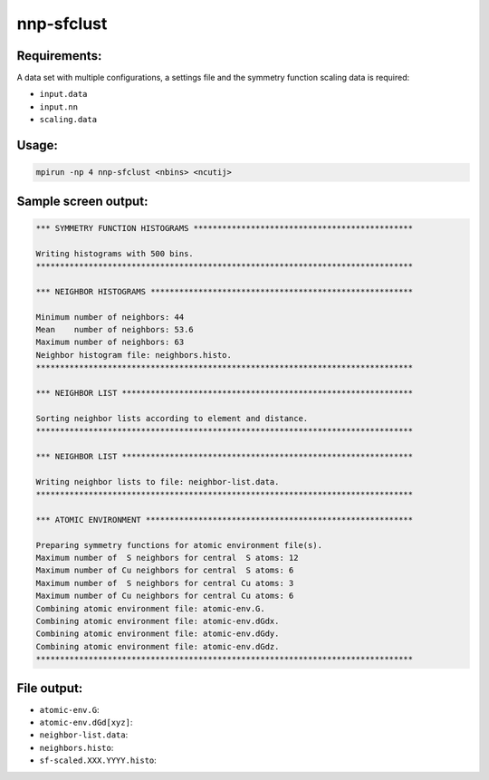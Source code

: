 .. _nnp-sfclust:

nnp-sfclust
===========


Requirements:
-------------

A data set with multiple configurations, a settings file and the symmetry
function scaling data is required:

* ``input.data``
* ``input.nn``
* ``scaling.data``

Usage:
------

.. code-block:: none

   mpirun -np 4 nnp-sfclust <nbins> <ncutij>

Sample screen output:
---------------------

.. code-block:: none

   *** SYMMETRY FUNCTION HISTOGRAMS **********************************************
   
   Writing histograms with 500 bins.
   *******************************************************************************
   
   *** NEIGHBOR HISTOGRAMS *******************************************************
   
   Minimum number of neighbors: 44
   Mean    number of neighbors: 53.6
   Maximum number of neighbors: 63
   Neighbor histogram file: neighbors.histo.
   *******************************************************************************
   
   *** NEIGHBOR LIST *************************************************************
   
   Sorting neighbor lists according to element and distance.
   *******************************************************************************
   
   *** NEIGHBOR LIST *************************************************************
   
   Writing neighbor lists to file: neighbor-list.data.
   *******************************************************************************
   
   *** ATOMIC ENVIRONMENT ********************************************************
   
   Preparing symmetry functions for atomic environment file(s).
   Maximum number of  S neighbors for central  S atoms: 12
   Maximum number of Cu neighbors for central  S atoms: 6
   Maximum number of  S neighbors for central Cu atoms: 3
   Maximum number of Cu neighbors for central Cu atoms: 6
   Combining atomic environment file: atomic-env.G.
   Combining atomic environment file: atomic-env.dGdx.
   Combining atomic environment file: atomic-env.dGdy.
   Combining atomic environment file: atomic-env.dGdz.
   *******************************************************************************

File output:
------------

* ``atomic-env.G``: 

* ``atomic-env.dGd[xyz]``: 

* ``neighbor-list.data``: 

* ``neighbors.histo``: 

* ``sf-scaled.XXX.YYYY.histo``:
